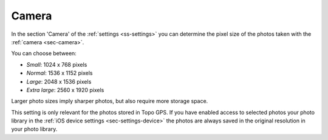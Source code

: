.. _sec-settings-camera:

Camera
======

In the section 'Camera' of the :ref:`settings <ss-settings>` you can determine the pixel size of the photos taken with the :ref:`camera <sec-camera>`.

You can choose between:

- *Small*: 1024 x 768 pixels
- *Normal*: 1536 x 1152 pixels
- *Large*: 2048 x 1536 pixels
- *Extra large*: 2560 x 1920 pixels

Larger photo sizes imply sharper photos, but also require more storage space.

This setting is only relevant for the photos stored in Topo GPS. If you have enabled access to selected photos your photo library in the :ref:`iOS device settings <sec-settings-device>` the photos are always saved in the original resolution in your photo library.

